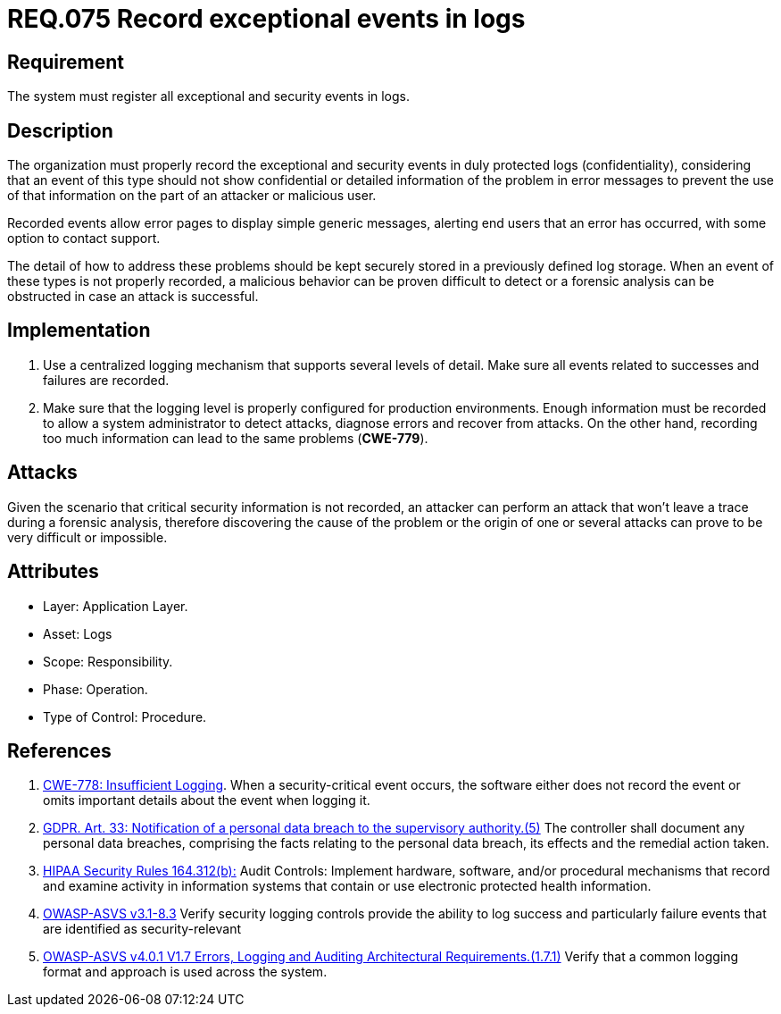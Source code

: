 :slug: rules/075/
:category: logs
:description: This document contains the details of the security requirements related to the definition and management of logs. This requirement establishes the importance of recording exceptional and security events in logs, allowing the backtracking and proper response in an undesired scenario.
:keywords: Logs, Events, Tracking, CWE, GDPR, ASVS
:rules: yes

= REQ.075 Record exceptional events in logs

== Requirement

The system must register all exceptional and security events in logs.

== Description

The organization must properly record the exceptional and security events
in duly protected logs (confidentiality),
considering that an event of this type
should not show confidential or detailed information of the problem
in error messages to prevent the use of that information
on the part of an attacker or malicious user.

Recorded events allow error pages to display simple generic messages,
alerting end users that an error has occurred,
with some option to contact support.

The detail of how to address these problems
should be kept securely stored in a previously defined log storage.
When an event of these types is not properly recorded,
a malicious behavior can be proven difficult to detect
or a forensic analysis can be obstructed
in case an attack is successful.

== Implementation

. Use a centralized logging mechanism
that supports several levels of detail.
Make sure all events
related to successes and failures are recorded.

. Make sure that the logging level
is properly configured for production environments.
Enough information must be recorded
to allow a system administrator to detect attacks,
diagnose errors and recover from attacks.
On the other hand, recording too much information
can lead to the same problems (**CWE-779**).

== Attacks

Given the scenario that critical security information is not recorded,
an attacker can perform an attack
that won't leave a trace during a forensic analysis,
therefore discovering the cause of the problem
or the origin of one or several attacks
can prove to be very difficult or impossible.

== Attributes

* Layer: Application Layer.

* Asset: Logs

* Scope: Responsibility.

* Phase: Operation.

* Type of Control: Procedure.

== References

. [[r1]] link:https://cwe.mitre.org/data/definitions/778.html[CWE-778: Insufficient Logging].
When a security-critical event occurs,
the software either does not record the event or omits important details about
the event when logging it.

. [[r2]] link:https://gdpr-info.eu/art-33-gdpr/[GDPR. Art. 33: Notification of a personal data breach
to the supervisory authority.(5)]
The controller shall document any personal data breaches,
comprising the facts relating to the personal data breach,
its effects and the remedial action taken.

. [[r3]] link:https://www.law.cornell.edu/cfr/text/45/164.312[HIPAA Security Rules 164.312(b):]
Audit Controls: Implement hardware, software, and/or procedural mechanisms
that record and examine activity in information systems
that contain or use electronic protected health information.

. [[r3]] link:https://www.owasp.org/index.php/ASVS_V7_Cryptography[OWASP-ASVS v3.1-8.3]
Verify security logging controls provide the ability
to log success and particularly failure events
that are identified as security-relevant

. [[r4]] link:https://owasp.org/www-project-application-security-verification-standard/[OWASP-ASVS v4.0.1
V1.7 Errors, Logging and Auditing Architectural Requirements.(1.7.1)]
Verify that a common logging format and approach is used across the system.
